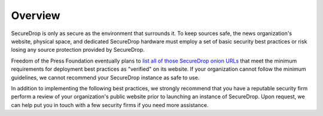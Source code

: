 .. _Deployment:

Overview
========

SecureDrop is only as secure as the environment that surrounds it. To keep
sources safe, the news organization's website, physical space, and dedicated
SecureDrop hardware must employ a set of basic security best practices or risk
losing any source protection provided by SecureDrop.

Freedom of the Press Foundation eventually plans to `list all of those
SecureDrop onion URLs <https://securedrop.org/directory>`__ that meet the
minimum requirements for deployment best practices as "verified" on its
website. If your organization cannot follow the minimum guidelines, we cannot
recommend your SecureDrop instance as safe to use.

In addition to implementing the following best practices, we strongly recommend
that you have a reputable security firm perform a review of your organization's
public website prior to launching an instance of SecureDrop. Upon request, we
can help put you in touch with a few security firms if you need more assistance.
